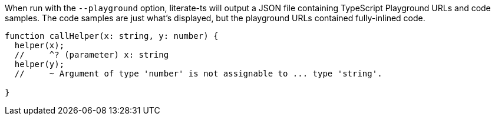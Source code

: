When run with the `--playground` option, literate-ts will output a JSON file containing TypeScript Playground URLs and code samples. The code samples are just what's displayed, but the playground URLs contained fully-inlined code.

////
// verifier:prepend-to-following
[source,ts]
----
function helper(x: string) {}
----
////

// verifier:tsconfig:strict=true
[source,ts]
----
function callHelper(x: string, y: number) {
  helper(x);
  //     ^? (parameter) x: string
  helper(y);
  //     ~ Argument of type 'number' is not assignable to ... type 'string'.

}
----
